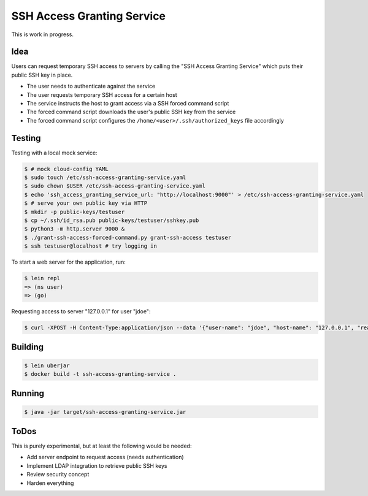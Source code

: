 ===========================
SSH Access Granting Service
===========================

.. image:: https://travis-ci.org/zalando/ssh-access-granting-service.svg?branch=master
   :target: https://travis-ci.org/zalando/ssh-access-granting-service
   :alt: Travis CI build status

.. image:: https://coveralls.io/repos/zalando/ssh-access-granting-service/badge.svg
   :target: https://coveralls.io/r/zalando/ssh-access-granting-service
   :alt: Coveralls status

This is work in progress.

Idea
====

Users can request temporary SSH access to servers by calling the "SSH Access Granting Service" which puts their public SSH key in place.

* The user needs to authenticate against the service
* The user requests temporary SSH access for a certain host
* The service instructs the host to grant access via a SSH forced command script
* The forced command script downloads the user's public SSH key from the service
* The forced command script configures the ``/home/<user>/.ssh/authorized_keys`` file accordingly


Testing
=======

Testing with a local mock service:

.. code-block:: bash

    $ # mock cloud-config YAML
    $ sudo touch /etc/ssh-access-granting-service.yaml
    $ sudo chown $USER /etc/ssh-access-granting-service.yaml
    $ echo 'ssh_access_granting_service_url: "http://localhost:9000"' > /etc/ssh-access-granting-service.yaml
    $ # serve your own public key via HTTP
    $ mkdir -p public-keys/testuser
    $ cp ~/.ssh/id_rsa.pub public-keys/testuser/sshkey.pub
    $ python3 -m http.server 9000 &
    $ ./grant-ssh-access-forced-command.py grant-ssh-access testuser
    $ ssh testuser@localhost # try logging in

To start a web server for the application, run:

.. code-block:: bash

    $ lein repl
    => (ns user)
    => (go)

Requesting access to server "127.0.0.1" for user "jdoe":

.. code-block:: bash

    $ curl -XPOST -H Content-Type:application/json --data '{"user-name": "jdoe", "host-name": "127.0.0.1", "reason": "test"}' http://localhost:8080/access-requests

Building
========

.. code-block:: bash

    $ lein uberjar
    $ docker build -t ssh-access-granting-service .

Running
=======

.. code-block:: bash

    $ java -jar target/ssh-access-granting-service.jar

ToDos
=====

This is purely experimental, but at least the following would be needed:

* Add server endpoint to request access (needs authentication)
* Implement LDAP integration to retrieve public SSH keys
* Review security concept
* Harden everything

